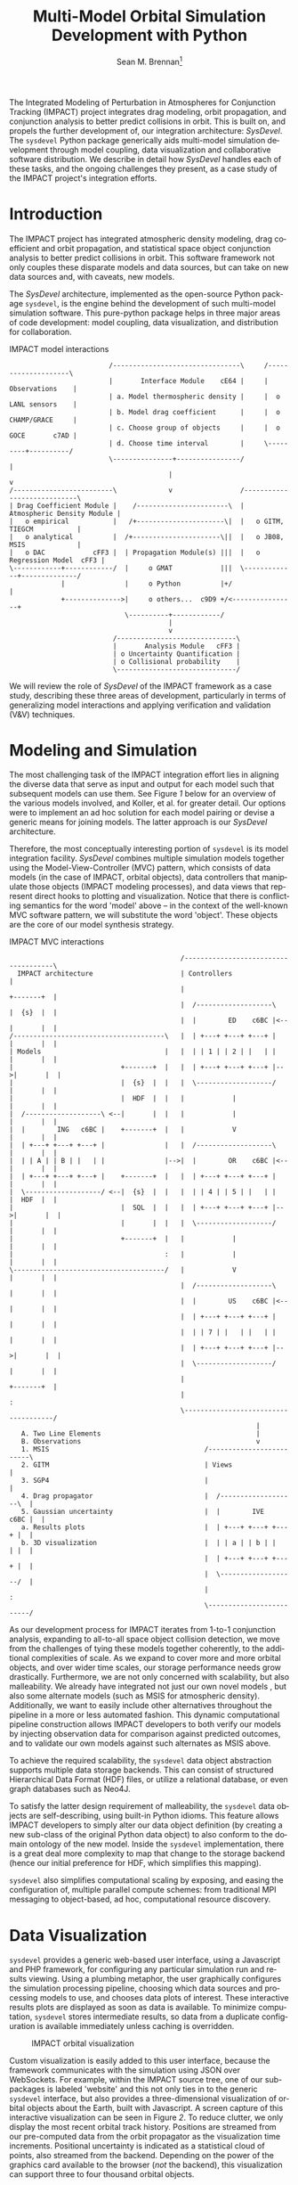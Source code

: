 #+TITLE:     Multi-Model Orbital Simulation Development with Python
#+AUTHOR:    Sean M. Brennan\thanks{Research Scientist, Space Data Systems, PO Box 1663, Los Alamos National Laboratory, Los Alamos, NM 87545}
#+EMAIL:     brennan@lanl.gov
#+DATE:

#+LANGUAGE:  en
#+OPTIONS:   H:4 num:t toc:nil \n:nil @:t ::t |:t ^:{} -:t f:t *:t <:t
#+OPTIONS:   TeX:t LaTeX:auto skip:nil d:nil todo:t pri:nil tags:not-in-toc
#+INFOJS_OPT: view:nil toc:nil ltoc:t mouse:underline buttons:0 path:http://orgmode.org/org-info.js
#+EXPORT_SELECT_TAGS: export
#+EXPORT_EXCLUDE_TAGS: noexport

# Cls file from http://www.univelt.com/forms/AAS%20Paper%20Format%20Instructions%20and%20Templates%20for%20LaTeX%20Users.zip
#+LaTeX_CLASS: AAS
#+LaTeX_CLASS_OPTIONS: [letterpaper]

#+LaTeX_HEADER: \batchmode
#+LaTeX_HEADER: \usepackage{bm}
#+LaTeX_HEADER: \usepackage{amsmath}
#+LaTeX_HEADER: \usepackage{subfigure}
#+LaTeX_HEADER: \usepackage{overcite}
#+LaTeX_HEADER: \usepackage{footnpag}
#+LaTeX_HEADER: \usepackage[colorlinks=true, pdfstartview=FitV, linkcolor=black, citecolor= black, urlcolor= black]{hyperref}

#+LaTeX_HEADER: \newcommand\blankfootnote[1]{%
#+LaTeX_HEADER:   \begingroup
#+LaTeX_HEADER:   \renewcommand\thefootnote{}\footnote{#1}%
#+LaTeX_HEADER:   \addtocounter{footnote}{-1}%
#+LaTeX_HEADER:   \endgroup
#+LaTeX_HEADER: }

#+LaTeX_HEADER: \PaperNumber{14-053}


#+LATEX: \blankfootnote{\newline This document approved for unlimited release: LA-UR-13-27570.}

#+LATEX: \begin{abstract}
The Integrated Modeling of Perturbation in Atmospheres for Conjunction
Tracking (IMPACT) project integrates drag modeling, orbit propagation,
and conjunction analysis to better predict collisions in orbit. This
is built on, and propels the further development of, our integration
architecture: /SysDevel/. The =sysdevel= Python package generically
aids multi-model simulation development through model coupling, data
visualization and collaborative software distribution.  We describe in
detail how /SysDevel/ handles each of these tasks, and the ongoing
challenges they present, as a case study of the IMPACT project's
integration efforts.
#+LATEX: \end{abstract}


* Introduction

The IMPACT project has integrated atmospheric density modeling, drag
coefficient and orbit propagation, and statistical space object
conjunction analysis to better predict collisions in orbit. This
software framework not only couples these disparate models and data
sources, but can take on new data sources and, with caveats, new
models.

The /SysDevel/ architecture, implemented as the open-source Python
package =sysdevel=, is the engine behind the development of such
multi-model simulation software. This pure-python package helps in
three major areas of code development: model coupling, data
visualization, and distribution for collaboration.

#+CAPTION: IMPACT model interactions
#+NAME:    1
#+BEGIN_SRC ditaa :file models.png :cmdline -E
                         /--------------------------------\     /--------------------\
                         |       Interface Module    cE64 |     |    Observations    |
                         | a. Model thermospheric density |     |  o LANL sensors    |
                         | b. Model drag coefficient      |     |  o CHAMP/GRACE     |
                         | c. Choose group of objects     |     |  o GOCE       c7AD |
                         | d. Choose time interval        |     \---------+----------/
                         \---------------+----------------/               |
                                        |                                 v
/-------------------------\             v                 /----------------------------\
| Drag Coefficient Module |    /-----------------------\  | Atmospheric Density Module |
|   o empirical           |   /+----------------------\|  |   o GITM, TIEGCM           |
|   o analytical          |  /+----------------------\||  |   o JB08, MSIS             |
|   o DAC            cFF3 |  | Propagation Module(s) |||  |   o Regression Model  cFF3 |
\------------+------------/  |     o GMAT            |||  \-------------+--------------/
             |               |     o Python          |+/                |
             +-------------->|     o others...  c9D9 +/<----------------+
                             \----------+------------/
                                        |
                                        v
                          /------------------------------\
                          |       Analysis Module   cFF3 |
                          | o Uncertainty Quantification |
                          | o Collisional probability    |
                          \------------------------------/
#+END_SRC

#+RESULTS: 1
[[file:models.png]]

We will review the role of /SysDevel/ of the IMPACT framework as a
case study, describing these three areas of development, particularly
in terms of generalizing model interactions and applying verification
and validation (V&V) techniques.


* Modeling and Simulation

The most challenging task of the IMPACT integration effort lies in
aligning the diverse data that serve as input and output for each
model such that subsequent models can use them. See Figure [[1]] below for
an overview of the various models involved, and Koller, et al. for
greater detail.\cite{koller_impact} Our options were to implement an
ad hoc solution for each model pairing or devise a generic means for
joining models. The latter approach is our /SysDevel/ architecture.

Therefore, the most conceptually interesting portion of =sysdevel= is
its model integration facility. /SysDevel/ combines multiple
simulation models together using the Model-View-Controller (MVC)
pattern, which consists of data models (in the case of IMPACT, orbital
objects), data controllers that manipulate those objects (IMPACT
modeling processes), and data views that represent direct hooks to
plotting and visualization. Notice that there is conflicting semantics
for the word 'model' above – in the context of the well-known MVC
software pattern, we will substitute the word 'object'. These objects
are the core of our model synthesis strategy.

#+CAPTION: IMPACT MVC interactions
#+NAME:    2
#+BEGIN_SRC ditaa :file architecture.png :cmdline -E
                                           /-------------------------------------\
  IMPACT architecture                      | Controllers                         |
                                           |                          +-------+  |
                                           |  /-------------------\   |  {s}  |  |   
                                           |  |        ED    c6BC |<--|       |  |
/--------------------------------------\   |  | +---+ +---+ +---+ |   |       |  |
| Models                               |   |  | | 1 | | 2 | |   | |   |       |  |
|                           +-------+  |   |  | +---+ +---+ +---+ |-->|       |  |
|                           |  {s}  |  |   |  \-------------------/   |       |  |
|                           |  HDF  |  |   |            |             |       |  |
|  /-------------------\ <--|       |  |   |            |             |       |  |
|  |        ING   c6BC |    +-------+  |   |            V             |       |  |
|  | +---+ +---+ +---+ |               |   |  /-------------------\   |       |  |
|  | | A | | B | |   | |               |-->|  |        OR    c6BC |<--|       |  |
|  | +---+ +---+ +---+ |    +-------+  |   |  | +---+ +---+ +---+ |   |       |  |
|  \-------------------/ <--|  {s}  |  |   |  | | 4 | | 5 | |   | |   |  HDF  |  |
|                           |  SQL  |  |   |  | +---+ +---+ +---+ |-->|       |  |
|                           |       |  |   |  \-------------------/   |       |  |
|                           +-------+  |   |            |             |       |  |
|                                      :   |            |             |       |  |
\--------------------------------------/   |            V             |       |  |
                                           |  /-------------------\   |       |  |
                                           |  |        US    c6BC |<--|       |  |
                                           |  | +---+ +---+ +---+ |   |       |  |
                                           |  | | 7 | |   | |   | |   |       |  |
                                           |  | +---+ +---+ +---+ |-->|       |  |
                                           |  \-------------------/   |       |  |
                                           |                          +-------+  |
                                           |                                     :
                                           \-------------------------------------/
                                                              |
   A. Two Line Elements                                       |
   B. Observations                                            v
   1. MSIS                                       /-------------------------\
   2. GITM                                       | Views                   |
   3. SGP4                                       |                         |
   4. Drag propagator                            |  /-------------------\  |
   5. Gaussian uncertainty                       |  |        IVE   c6BC |  |
   a. Results plots                              |  | +---+ +---+ +---+ |  |
   b. 3D visualization                           |  | | a | | b | |   | |  |
                                                 |  | +---+ +---+ +---+ |  |
                                                 |  \-------------------/  |
                                                 |                         :
                                                 \-------------------------/
#+END_SRC

#+RESULTS: 2
[[file:architecture.png]]

As our development process for IMPACT iterates from 1-to-1 conjunction
analysis, expanding to all-to-all space object collision detection, we
move from the challenges of tying these models together coherently, to
the additional complexities of scale. As we expand to cover more and
more orbital objects, and over wider time scales, our storage
performance needs grow drastically. Furthermore, we are not only
concerned with scalability, but also malleability. We already have
integrated not just our own novel models \cite{walker_gas,
shoemaker_tomography, shoemaker_density}, but also some alternate
models (such as MSIS for atmospheric density). Additionally, we want
to easily include other alternatives throughout the pipeline in a more
or less automated fashion. This dynamic computational pipeline
construction allows IMPACT developers to both verify our models by
injecting observation data for comparison against predicted outcomes,
and to validate our own models against such alternates as MSIS above.

To achieve the required scalability, the =sysdevel= data object
abstraction supports multiple data storage backends. This can consist
of structured Hierarchical Data Format (HDF) files, or utilize a
relational database, or even graph databases such as Neo4J.

To satisfy the latter design requirement of malleability, the
=sysdevel= data objects are self-describing, using built-in Python
idioms. This feature allows IMPACT developers to simply alter our data
object definition (by creating a new sub-class of the original Python
data object) to also conform to the domain ontology of the new
model. Inside the =sysdevel= implementation, there is a great deal
more complexity to map that change to the storage backend (hence our
initial preference for HDF, which simplifies this mapping).

=sysdevel= also simplifies computational scaling by exposing, and
easing the configuration of, multiple parallel compute schemes: from
traditional MPI messaging to object-based, ad hoc, computational
resource discovery.


* Data Visualization

=sysdevel= provides a generic web-based user interface, using a
Javascript and PHP framework, for configuring any particular
simulation run and results viewing. Using a plumbing metaphor, the
user graphically configures the simulation processing pipeline,
choosing which data sources and processing models to use, and chooses
data plots of interest. These interactive results plots are displayed
as soon as data is available. To minimize computation, =sysdevel=
stores intermediate results, so data from a duplicate configuration is
available immediately unless caching is overridden.

#+CAPTION: IMPACT orbital visualization
#+NAME:    3
[[file:orbits.png]]

Custom visualization is easily added to this user interface, because
the framework communicates with the simulation using JSON over
WebSockets. For example, within the IMPACT source tree, one of our
sub-packages is labeled 'website' and this not only ties in to the
generic =sysdevel= interface, but also provides a three-dimensional
visualization of orbital objects about the Earth, built with
Javascript. A screen capture of this interactive visualization can be
seen in Figure [[2]]. To reduce clutter, we only display the most recent
orbital track history. Positions are streamed from our pre-computed
data from the orbit propagator as the visualization time increments.
Positional uncertainty is indicated as a statistical cloud of points,
also streamed from the backend. Depending on the power of the graphics
card available to the browser (/not/ the backend), this visualization
can support three to four thousand orbital objects.


* Collaboration and Distribution

For the sake of confirming research, it is critical to be able to
consistently recreate a complex simulation system such as IMPACT
across potentially diverse computing environments. For software
development across a large team, this capability is doubly critical.
=sysdevel= glues together a wide variety of build systems into one, in
order to facilitate building a multi-model system that, by definition,
consists of separately developed code sources, each possibly targeted
for very different environments.

The =sysdevel= build system extends the built-in Python =distutils=
package to recursively build sub-packages that each build one of our
models with a normal 'python setup.py build' call. In the case of
IMPACT, for example, this descends into the GITM sub-package like a
recursive 'make' call. It locates GITM's MPI and HDF5 library
dependencies and the proper Fortran compiler, fetching and installing
them if any are missing by utilizing CMake-style configuration files
in =sysdevel=. Finally, it creates a native executable for use in a
cluster. Those familiar with Python will recognize that this is well
beyond the normal =distutils= build process.

In addition to easing software distribution, =sysdevel= also seeks to
remedy a growing concern in academia - that of sharing and confirming
results. Whereas the literate programming (documentation embedded in
code) and the reproducible research (code embedded in documentation)
approaches directly address some of the issues involved in scientific
reproduction, these approaches do not scale well. For computational
scaling, 'cloud' computing resources appear to be a good fit, but
sharing of large-scale data has not been addressed. /SysDevel/ is an
exploration of how this issue of data scaling might be approached: a
mechanism for data-set providers to allow computation, without
necessarily providing compute resources, while maintaining control of
their data.


* Conclusion

Through these features of scalable and malleable data unification,
simulation pipeline configuration and data visualization, and a
comprehensive build system, the IMPACT framework has been able to
realize our own model V&V, as well as contribute back to the research
community by providing tools at several levels - namely both pluggable
collision-analysis, and generic multi-model integration tools.

Our =sysdevel= integration package not only serves the needs of our
IMPACT project, but also provides a general tool for other multi-model
simulations that would otherwise require extensive effort to tie
together, particularly for Big Data providers.

There are, of course, many ongoing challenges in realizing the
/SysDevel/ concept in full. The complexity of environment discovery
for the build system is particularly challenging and is only truly
testable through crowd-source techniques. 

We invite you to try the open-source =sysdevel= package at
http://github.com/sean-m-brennan/pysysdevel.


* Acknowledgments

Funding for this work was provided by the U. S. Department of Energy
through the Los Alamos National Laboratory Directed Research and Development
program.



\begin{thebibliography}{1}

\bibitem{koller_impact} Josef Koller, et al., "The IMPACT Framework for Enabling System Analysis of Satellite Conjunctions", submitted AAS/AIAA Space Flight Mechanics Meeting, 2014.

\bibitem{walker_gas} Andrew Walker, Michael Shoemaker, Josef Koller, Piyush Mehta, "Gas-surface Interactions for Satellites Orbiting in the Lower Exosphere", submitted AAS/AIAA Space Flight Mechanics Meeting, 2014.

\bibitem{shoemaker_tomography} Michael Shoemaker, et al., "Comparisons of Satellite Orbit Tomography with Simultaneous Atmospheric Density and Orbit Estimation Methods", submitted AAS/AIAA Space Flight Mechanics Meeting, 2014.

\bibitem{shoemaker_density} Michael Shoemaker, Andrew Walker, Josef Koller, "Simultaneous Estimation of Atmospheric Density and Satellite Ballistic Coefficient Using a Genetic Algorithm", submitted AAS/AIAA Space Flight Mechanics Meeting, 2014.

\end{thebibliography}

#  LocalWords:  Additionaly
